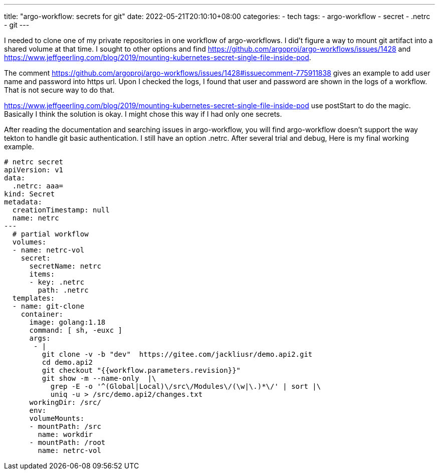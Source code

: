 ---
title: "argo-workflow: secrets for git"
date: 2022-05-21T20:10:10+08:00
categories:
- tech
tags:
- argo-workflow
- secret
- .netrc
- git
---

I needed to clone one of my private repositories in one workflow of argo-workflows. I did't figure a way to mount git artifact into a shared volume at that time. I sought to other options and find https://github.com/argoproj/argo-workflows/issues/1428
and https://www.jeffgeerling.com/blog/2019/mounting-kubernetes-secret-single-file-inside-pod. 

The comment https://github.com/argoproj/argo-workflows/issues/1428#issuecomment-775911838 gives an example to add user name and password into https url. Upon I checked the logs, I found that user and password are shown in the logs of a workflow. That is not secure way to do that. 

https://www.jeffgeerling.com/blog/2019/mounting-kubernetes-secret-single-file-inside-pod use postStart to do the magic. Basically I think the solution is okay. I might chose this way if I had only one secrets. 

After reading the documentation and searching issues in argo-workflow, you will find argo-workflow doesn't support the way tekton to handle git basic authentication. I still have an option .netrc.  After several trial and debug, Here is my final working example.

[source,yaml]
----
# netrc secret
apiVersion: v1
data:
  .netrc: aaa=
kind: Secret
metadata:
  creationTimestamp: null
  name: netrc
---
  # partial workflow 
  volumes:
  - name: netrc-vol
    secret:
      secretName: netrc
      items:
      - key: .netrc
        path: .netrc 
  templates:
  - name: git-clone       
    container:
      image: golang:1.18
      command: [ sh, -euxc ]
      args:
       - |
         git clone -v -b "dev"  https://gitee.com/jackliusr/demo.api2.git
         cd demo.api2
         git checkout "{{workflow.parameters.revision}}"
         git show -m --name-only  |\
           grep -E -o '^(Global|Local)\/src\/Modules\/(\w|\.)*\/' | sort |\
           uniq -u > /src/demo.api2/changes.txt
      workingDir: /src/
      env:
      volumeMounts:
      - mountPath: /src
        name: workdir
      - mountPath: /root
        name: netrc-vol
----